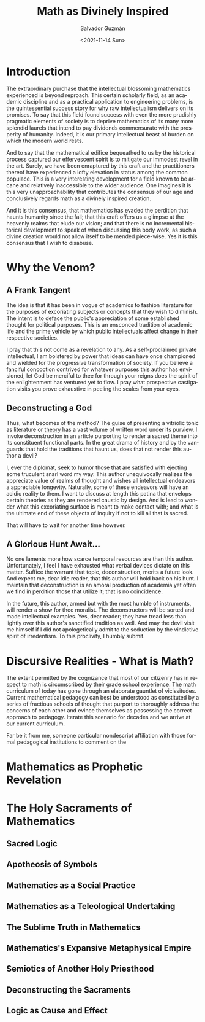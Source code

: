 #+TITLE: Math as Divinely Inspired
#+DATE: <2021-11-14 Sun>
#+AUTHOR: Salvador Guzmán
#+EMAIL: guzmansalv@gmail.com
#+OPTIONS: text:t
#+CATEGORY: Math
#+CATEGORY: Deconstruction
#+LANGUAGE: en

* Introduction
The extraordinary purchase that the intellectual blossoming mathematics
experienced is beyond reproach. This certain scholarly field, as an academic
discipline and as a practical application to engineering problems, is the
quintessential success story for why raw intellectualism delivers on its
promises. To say that this field found success with even the more prudishly
pragmatic elements of society is to deprive mathematics of its many more
splendid laurels that intend to pay dividends commensurate with the prosperity
of humanity. Indeed, it is our primary intellectual beast of burden on which the
modern world rests.

And to say that the mathematical edifice bequeathed to us by the historical
process captured our effervescent spirit is to mitigate our immodest revel in
the art. Surely, we have been enraptured by this craft and the practitioners
thereof have experienced a lofty elevation in status among the common populace.
This is a very interesting development for a field known to be arcane and
relatively inaccessible to the wider audience. One imagines it is this very
unapproachability that contributes the consensus of our age and conclusively
regards math as a divinely inspired creation.

And it is this consensus, that mathematics has evaded the perdition that haunts
humanity since the fall; that this craft offers us a glimpse at the heavenly
realms that elude our vision; and that there is no incremental historical
development to speak of when discussing this body work, as such a divine
creation would not allow itself to be mended piece-wise. Yes it is this
consensus that I wish to disabuse.

* Why the Venom?
** A Frank Tangent
The idea is that it has been in vogue of academics to fashion literature for the
purposes of excoriating subjects or concepts that they wish to diminish. The
intent is to deface the public's appreciation of some established thought for
political purposes. This is an ensconced tradition of academic life and the
prime vehicle by which public intellectuals affect change in their respective
societies.

I pray that this not come as a revelation to any. As a self-proclaimed private
intellectual, I am bolstered by power that ideas can have once championed and
wielded for the progressive transformation of society. If you believe a fanciful
concoction contrived for whatever purposes this author has envisioned, let God
be merciful to thee for through your reigns does the spirit of the enlightenment
has ventured yet to flow. I pray what prospective castigation visits you prove
exhaustive in peeling the scales from your eyes.

** Deconstructing a God
Thus, what becomes of the method? The guise of presenting a vitriolic tonic as
literature or _theory_ has a vast volume of written word under its purview. I
invoke deconstruction in an article purporting to render a sacred theme into its
constituent functional parts. In the great drama of history and by the vanguards
that hold the traditions that haunt us, does that not render this author a
devil?

I, ever the diplomat, seek to humor those that are satisfied with ejecting some
truculent snarl word my way. This author unequivocally realizes the appreciate
value of realms of thought and wishes all intellectual endeavors a appreciable
longevity. Naturally, some of these endeavors will have an acidic reality to
them. I want to discuss at length this patina that envelops certain theories as
they are rendered caustic by design. And is lead to wonder what this excoriating
surface is meant to make contact with; and what is the ultimate end of these
objects of inquiry if not to kill all that is sacred.

That will have to wait for another time however.

** A Glorious Hunt Await...
No one laments more how scarce temporal resources are than this author.
Unfortunately, I feel I have exhausted what verbal devices dictate on this
matter. Suffice the warrant that topic, deconstruction, merits a future look.
And expect me, dear idle reader, that this author will hold back on his hunt. I
maintain that deconstruction is an amoral production of academia yet often we
find in perdition those that utilize it; that is no coincidence.

In the future, this author, armed but with the most humble of instruments, will
render a show for thee moralist. The deconstructors will be sorted and made
intellectual examples. Yes, dear reader; they have tread less than lightly over
this author's sanctified tradition as well. And may the devil visit me himself
if I did not apologetically admit to the seduction by the vindictive spirit of
irredentism. To this proclivity, I humbly submit.

* Discursive Realities - What is Math?
The extent permitted by the cognizance that most of our citizenry has in respect
to math is circumscribed by their grade school experience. The math curriculum
of today has gone through an elaborate gauntlet of vicissitudes. Current
mathematical pedagogy can best be understood as constituted by a series of
fractious schools of thought that purport to thoroughly address the concerns of
each other and evince themselves as possessing the correct approach to pedagogy.
Iterate this scenario for decades and we arrive at our current curriculum.

Far be it from me, someone particular nondescript affiliation with those formal
pedagogical institutions to comment on the


* Mathematics as Prophetic Revelation

* The Holy Sacraments of Mathematics
** Sacred Logic
** Apotheosis of Symbols
** Mathematics as a Social Practice
** Mathematics as a Teleological Undertaking
** The Sublime Truth in Mathematics
** Mathematics's Expansive Metaphysical Empire
** Semiotics of Another Holy Priesthood
** Deconstructing the Sacraments
** Logic as Cause and Effect
